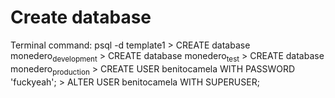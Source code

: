 * Create database
Terminal command: psql -d template1
> CREATE database monedero_development
> CREATE database monedero_test
> CREATE database monedero_production
> CREATE USER benitocamela WITH PASSWORD 'fuckyeah';
> ALTER USER benitocamela WITH SUPERUSER;
